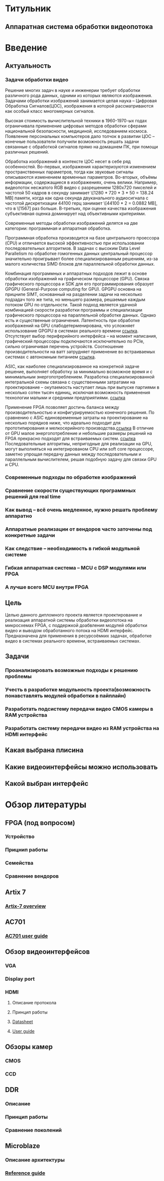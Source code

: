 * Титульник
** Аппаратная система обработки видеопотока
* Введение
** Актуальность
*** Задачи обработки видео

    Решение многих задач в науке и инженерии требует обработки различного рода данных, одними из которых являются изображения.
    Задачами обработки изображений занимается целая наука -- Цифровая Обработка Сигналов(ЦОС),
    изображения в которой рассматриваются как особый класс многомерных сигналов.

    Высокая стоимость вычислительной техники в 1960-1970-ых годах ограничивала применение
    цифровых методов обработки сферами национальной безопасности, медициной, исследованием космоса.
    Появление персональных компьютеров дало толчок в развитии ЦОС -- конечные пользователи
    получили возможность решать задачи связанные с обработкой сигналов прямо на домашнем ПК,
    при помощи различных решений.

    Обработка изображений в контексте ЦОС несет в себе ряд особенностей.
    Во-первых, изображения характеризуются изменением пространственных параметров,
    тогда как звуковые сигналы описываются изменением временных параметров.
    Во-вторых, объёмы информации, содержащиеся в изображениях, очень велики.
    Например, видеопоток несжатого RGB видео с разрешением 1280х720 пикселей и частотой 50 кадров в секунду
    занимает \[1280 * 720 * 3 * 50 = 138.24 MB] памяти, когда как одна секунда
    двуканального аудиосигнала с частотой дискретизации 44100 герц занимает
    \[44100 * 2 = 0.0882 MB], что в \[1567] раз больше.
    В-третьих, при оценке качества изображения субъективная оценка доминирует над объективными критериями.

    Современные методы обработки изображений делятся на две категории: программная и аппаратная обработка.

    Программная обработка производится на базе центрального проессора (CPU) и отличается высокой эффективностью
    при использовании последовательных алгоритмов. В задачах с высоким Data Level Parallelism по обработке гомогенных данных
    центральный процессор значительно проигрывает более специализированным решениям,
    из-за малого количества SIMD блоков для параллельной обработки данных.

    Комбинация программных и аппаратных подходов лежит в основе обработки изображений на графическом процессоре (GPU).
    Связка графического процессора и SDK для его программирования образует GPGPU (General-Purpose computing for GPU).
    GPGPU основна на прицнипе SIMT, основанный на разделении задачи на несколько подзадач того же типа, но меньшего размера,
    решаемые каждым потоком GPU по отдельности.
    Такой подход является удачной комбинацией скорости разработки программы и специализации графического процессора
    на параллельной обработке данных.
    Однако есть и существенные ограничения.
    Латентность при обработке изображений на GPU слабодетерменирована, что усложняет использование GPGPU
    в системах реального времени [[https://indico.cern.ch/event/390748/contributions/1825182/attachments/1281597/1904188/CR_1_63.pdf][ссылка]]. Отсутствует выбор периферийного интерфейса -- на момент написания,
    графический процессоры подключаются исключительно по PCIe, сильно ограничивая перечень устройств.
    Соотношение производительности на ватт затрудняет применение во встраиваемых системах с автономным питанием [[http://www.gstitt.ece.ufl.edu/courses/fall11/eel4930_5934/reading/sliding_window_fpga12.pdf][ссылка]].

    ASIC, как наиболее специализированное на конкретной задаче решение,
    выполняет обработку за минимально возможное время и с минимальным энергопотреблением.
    Разработка специализированной интегральной схемы связана с существенными затратами
    на проектирование -- окупаемость наступает лишь при выпуске партиями в несколько сотен тысяч единиц,
    исключая возможность применения технологии малыми и средними предприятиями. [[http://anysilicon.com/fpga-vs-asic-choose/][ссылка]]

    Применение FPGA позволяет достичь баланса между производительностью и конфигурируемостью конечного решения.
    По сравнению с ASIC единовременные затраты на проектирование на несколько порядков ниже,
    что идеально подходит для прототипирования и мелкосерийного производства.[[http://citeseerx.ist.psu.edu/viewdoc/download?doi=10.1.1.458.4752&rep=rep1&type=pdf][ссылка]]
    В отличие от GPU малое энергопотребление и небольшие размеры решений на FPGA прекрасно подходят
    для встраиваемых систем. [[http://www.bertendsp.com/pdf/whitepaper/BWP001_GPU_vs_FPGA_Performance_Comparison_v1.0.pdf][ссылка]]
    Последовательные алгоритмы, непригодные для реализации на GPU, могут выполняться
    на интегрированом CPU или soft core процессоре, заметно упрощая передачу данных
    между последовательным и параллельным вычислителем, решая подобную задачу
    для связки GPU и CPU.

    # Распухло, срочно скинуть в обзор

    
    # Программные методы обработки хорошо показывают себя в последовательных алгоритмах,
    # отличаются гибкостью внесений изменений в алгоритм,
    # наличием большим количеством готовых решений в виде сторонних библиотек.
    # Однако данные методы не показывают высокой производительности в
    # задачах с значительным параллелизомом по данным, так как количество блоков для параллельных операций
    # достаточно мало даже в современных CPU()

    # Выбор итогового решения зависит от характеристики решаемой задачи:
    # 1. Размеры обрабатываемого изображения
    # 2. Требуемая производительность
    # 3. Затраты по памяти
    # 4. Необходимость обработки в реальном времени
    # 5. Энергоэффективность


*** Современные подходы по обработке изображений
*** Сравнение скорости существующих программных решений для real time
*** Как вывод -- всё очень медленное, нужно решать проблему аппаратно
*** Аппаратные реализации от вендоров часто заточены под конкретные задачи
*** Как следствие -- необходимость в гибкой модульной системе
*** Гибкая аппаратная система -- MCU с DSP модулями или FPGA
*** А лучше всего MCU внутри FPGA
** Цель
   Целью данного дипломного проекта является проектирование и реализация аппаратной системы обработки видеопотока на микросхемах FPGA,
   с поддержкой доабвления модулей обработки видео и выводом обработанного потока на HDMI интерфейс.
   Предназначена для применения в ресурсоёмких задачах, обработке видео в системах реального времени, встраиваемых системах.

** Задачи
*** Проанализировать возможные подходы к решению проблемы
*** Учесть в разработке модульность проекта(возможность понавставлять модулей обработки в пайплайн)
*** Разработать подсистему передачи видео CMOS камеры в RAM устройства
*** Разработать систему передачи видео из RAM устройства на HDMI интерфейс
** Какая выбрана плисина
** Какие видеоинтерфейсы можно использовать
** Какой выбран интерфейс
* Обзор литературы
** FPGA (под вопросом)
*** Устройство
*** Прицнип работы
*** Семейства
*** Сравнение вендоров
** Artix 7
*** [[https://www.xilinx.com/support/documentation/data_sheets/ds180_7Series_Overview.pdf][Artix-7 overview]]
** AC701
*** [[https://www.xilinx.com/support/documentation/boards_and_kits/ac701/ug952-ac701-a7-eval-bd.pdf][AC701 user guide]]
** Обзор видеоинтерфейсов
*** VGA
*** Display port
*** HDMI
**** Описание протокола
**** Принцип работы
**** [[http://www.analog.com/media/en/technical-documentation/data-sheets/ADV7511.pdf][Datasheet]]
**** [[http://www.analog.com/media/en/technical-documentation/user-guides/ADV7511_Hardware_Users_Guide.pdf][User guide]]
** Обзоры камер
*** CMOS
*** CCD
** DDR
*** Описание
*** Принцип работы
*** Сравнение поколений
** Microblaze
*** Описание архитектуры
*** [[https://www.xilinx.com/support/documentation/sw_manuals/mb_ref_guide.pdf][Reference guide]]
